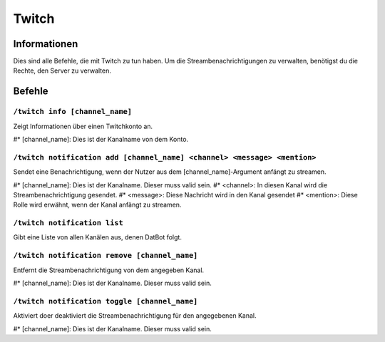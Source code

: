 ******
Twitch
******

Informationen
=============
Dies sind alle Befehle, die mit Twitch zu tun haben. Um die Streambenachrichtigungen zu verwalten, benötigst du die Rechte, den Server zu verwalten.

Befehle
=======
``/twitch info [channel_name]``
-------------------------------
Zeigt Informationen über einen Twitchkonto an. 

#* [channel_name]: Dies ist der Kanalname von dem Konto.

``/twitch notification add [channel_name] <channel> <message> <mention>``
-------------------------------------------------------------------------
Sendet eine Benachrichtigung, wenn der Nutzer aus dem [channel_name]-Argument anfängt zu streamen.

#* [channel_name]: Dies ist der Kanalname. Dieser muss valid sein.
#* <channel>: In diesen Kanal wird die Streambenachrichtigung gesendet.
#* <message>: Diese Nachricht wird in den Kanal gesendet
#* <mention>: Diese Rolle wird erwähnt, wenn der Kanal anfängt zu streamen.

``/twitch notification list``
-----------------------------
Gibt eine Liste von allen Kanälen aus, denen DatBot folgt.

``/twitch notification remove [channel_name]``
-------------------------------------------------------------------------
Entfernt die Streambenachrichtigung von dem angegeben Kanal.

#* [channel_name]: Dies ist der Kanalname. Dieser muss valid sein.

``/twitch notification toggle [channel_name]``
-------------------------------------------------------------------------
Aktiviert doer deaktiviert die Streambenachrichtigung für den angegebenen Kanal.

#* [channel_name]: Dies ist der Kanalname. Dieser muss valid sein.
